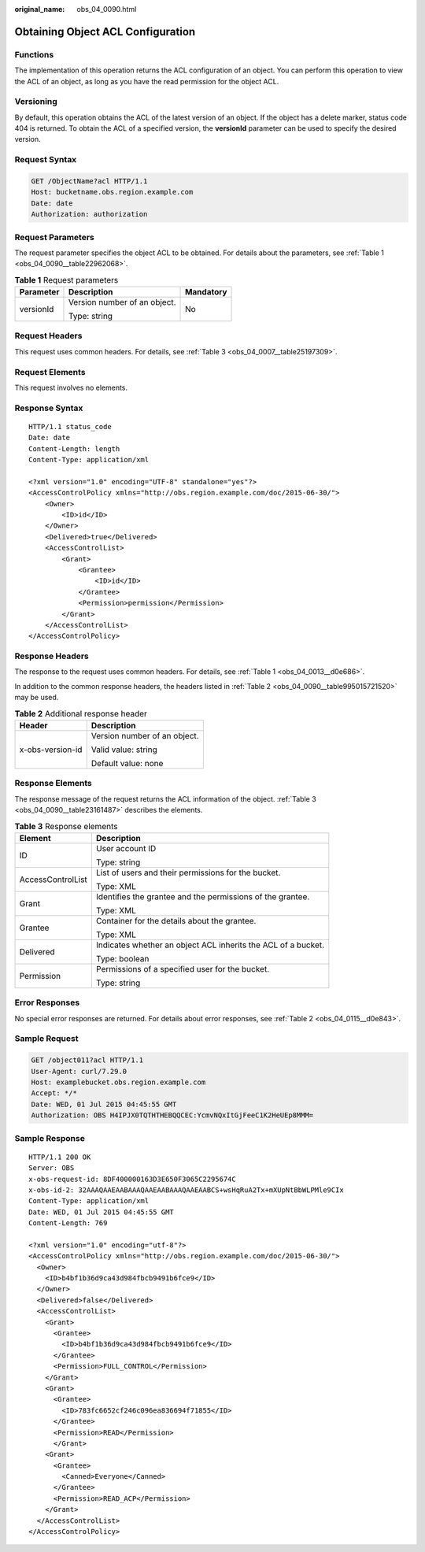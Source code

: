 :original_name: obs_04_0090.html

.. _obs_04_0090:

Obtaining Object ACL Configuration
==================================

Functions
---------

The implementation of this operation returns the ACL configuration of an object. You can perform this operation to view the ACL of an object, as long as you have the read permission for the object ACL.

Versioning
----------

By default, this operation obtains the ACL of the latest version of an object. If the object has a delete marker, status code 404 is returned. To obtain the ACL of a specified version, the **versionId** parameter can be used to specify the desired version.

Request Syntax
--------------

.. code-block:: text

   GET /ObjectName?acl HTTP/1.1
   Host: bucketname.obs.region.example.com
   Date: date
   Authorization: authorization

Request Parameters
------------------

The request parameter specifies the object ACL to be obtained. For details about the parameters, see :ref:`Table 1 <obs_04_0090__table22962068>`.

.. _obs_04_0090__table22962068:

.. table:: **Table 1** Request parameters

   +-----------------------+------------------------------+-----------------------+
   | Parameter             | Description                  | Mandatory             |
   +=======================+==============================+=======================+
   | versionId             | Version number of an object. | No                    |
   |                       |                              |                       |
   |                       | Type: string                 |                       |
   +-----------------------+------------------------------+-----------------------+

Request Headers
---------------

This request uses common headers. For details, see :ref:`Table 3 <obs_04_0007__table25197309>`.

Request Elements
----------------

This request involves no elements.

Response Syntax
---------------

::

   HTTP/1.1 status_code
   Date: date
   Content-Length: length
   Content-Type: application/xml

   <?xml version="1.0" encoding="UTF-8" standalone="yes"?>
   <AccessControlPolicy xmlns="http://obs.region.example.com/doc/2015-06-30/">
       <Owner>
           <ID>id</ID>
       </Owner>
       <Delivered>true</Delivered>
       <AccessControlList>
           <Grant>
               <Grantee>
                   <ID>id</ID>
               </Grantee>
               <Permission>permission</Permission>
           </Grant>
       </AccessControlList>
   </AccessControlPolicy>

Response Headers
----------------

The response to the request uses common headers. For details, see :ref:`Table 1 <obs_04_0013__d0e686>`.

In addition to the common response headers, the headers listed in :ref:`Table 2 <obs_04_0090__table995015721520>` may be used.

.. _obs_04_0090__table995015721520:

.. table:: **Table 2** Additional response header

   +-----------------------------------+-----------------------------------+
   | Header                            | Description                       |
   +===================================+===================================+
   | x-obs-version-id                  | Version number of an object.      |
   |                                   |                                   |
   |                                   | Valid value: string               |
   |                                   |                                   |
   |                                   | Default value: none               |
   +-----------------------------------+-----------------------------------+

Response Elements
-----------------

The response message of the request returns the ACL information of the object. :ref:`Table 3 <obs_04_0090__table23161487>` describes the elements.

.. _obs_04_0090__table23161487:

.. table:: **Table 3** Response elements

   +-----------------------------------+---------------------------------------------------------------+
   | Element                           | Description                                                   |
   +===================================+===============================================================+
   | ID                                | User account ID                                               |
   |                                   |                                                               |
   |                                   | Type: string                                                  |
   +-----------------------------------+---------------------------------------------------------------+
   | AccessControlList                 | List of users and their permissions for the bucket.           |
   |                                   |                                                               |
   |                                   | Type: XML                                                     |
   +-----------------------------------+---------------------------------------------------------------+
   | Grant                             | Identifies the grantee and the permissions of the grantee.    |
   |                                   |                                                               |
   |                                   | Type: XML                                                     |
   +-----------------------------------+---------------------------------------------------------------+
   | Grantee                           | Container for the details about the grantee.                  |
   |                                   |                                                               |
   |                                   | Type: XML                                                     |
   +-----------------------------------+---------------------------------------------------------------+
   | Delivered                         | Indicates whether an object ACL inherits the ACL of a bucket. |
   |                                   |                                                               |
   |                                   | Type: boolean                                                 |
   +-----------------------------------+---------------------------------------------------------------+
   | Permission                        | Permissions of a specified user for the bucket.               |
   |                                   |                                                               |
   |                                   | Type: string                                                  |
   +-----------------------------------+---------------------------------------------------------------+

Error Responses
---------------

No special error responses are returned. For details about error responses, see :ref:`Table 2 <obs_04_0115__d0e843>`.

Sample Request
--------------

.. code-block:: text

   GET /object011?acl HTTP/1.1
   User-Agent: curl/7.29.0
   Host: examplebucket.obs.region.example.com
   Accept: */*
   Date: WED, 01 Jul 2015 04:45:55 GMT
   Authorization: OBS H4IPJX0TQTHTHEBQQCEC:YcmvNQxItGjFeeC1K2HeUEp8MMM=

Sample Response
---------------

::

   HTTP/1.1 200 OK
   Server: OBS
   x-obs-request-id: 8DF400000163D3E650F3065C2295674C
   x-obs-id-2: 32AAAQAAEAABAAAQAAEAABAAAQAAEAABCS+wsHqRuA2Tx+mXUpNtBbWLPMle9CIx
   Content-Type: application/xml
   Date: WED, 01 Jul 2015 04:45:55 GMT
   Content-Length: 769

   <?xml version="1.0" encoding="utf-8"?>
   <AccessControlPolicy xmlns="http://obs.region.example.com/doc/2015-06-30/">
     <Owner>
       <ID>b4bf1b36d9ca43d984fbcb9491b6fce9</ID>
     </Owner>
     <Delivered>false</Delivered>
     <AccessControlList>
       <Grant>
         <Grantee>
           <ID>b4bf1b36d9ca43d984fbcb9491b6fce9</ID>
         </Grantee>
         <Permission>FULL_CONTROL</Permission>
       </Grant>
       <Grant>
         <Grantee>
           <ID>783fc6652cf246c096ea836694f71855</ID>
         </Grantee>
         <Permission>READ</Permission>
         </Grant>
       <Grant>
         <Grantee>
           <Canned>Everyone</Canned>
         </Grantee>
         <Permission>READ_ACP</Permission>
       </Grant>
     </AccessControlList>
   </AccessControlPolicy>
